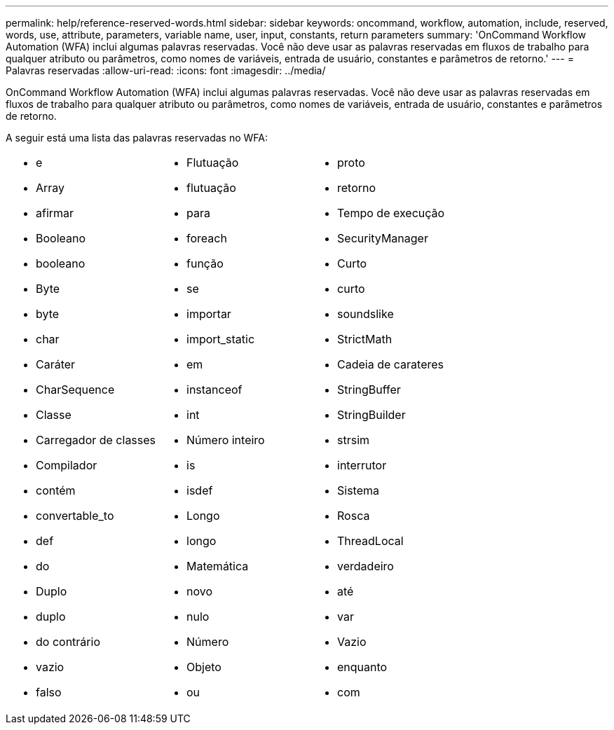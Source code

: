 ---
permalink: help/reference-reserved-words.html 
sidebar: sidebar 
keywords: oncommand, workflow, automation, include, reserved, words, use, attribute, parameters, variable name, user, input, constants, return parameters 
summary: 'OnCommand Workflow Automation (WFA) inclui algumas palavras reservadas. Você não deve usar as palavras reservadas em fluxos de trabalho para qualquer atributo ou parâmetros, como nomes de variáveis, entrada de usuário, constantes e parâmetros de retorno.' 
---
= Palavras reservadas
:allow-uri-read: 
:icons: font
:imagesdir: ../media/


[role="lead"]
OnCommand Workflow Automation (WFA) inclui algumas palavras reservadas. Você não deve usar as palavras reservadas em fluxos de trabalho para qualquer atributo ou parâmetros, como nomes de variáveis, entrada de usuário, constantes e parâmetros de retorno.

A seguir está uma lista das palavras reservadas no WFA:

[cols="3*"]
|===


 a| 
* e
* Array
* afirmar
* Booleano
* booleano
* Byte
* byte
* char
* Caráter
* CharSequence
* Classe
* Carregador de classes
* Compilador
* contém
* convertable_to
* def
* do
* Duplo
* duplo
* do contrário
* vazio
* falso

 a| 
* Flutuação
* flutuação
* para
* foreach
* função
* se
* importar
* import_static
* em
* instanceof
* int
* Número inteiro
* is
* isdef
* Longo
* longo
* Matemática
* novo
* nulo
* Número
* Objeto
* ou

 a| 
* proto
* retorno
* Tempo de execução
* SecurityManager
* Curto
* curto
* soundslike
* StrictMath
* Cadeia de carateres
* StringBuffer
* StringBuilder
* strsim
* interrutor
* Sistema
* Rosca
* ThreadLocal
* verdadeiro
* até
* var
* Vazio
* enquanto
* com


|===